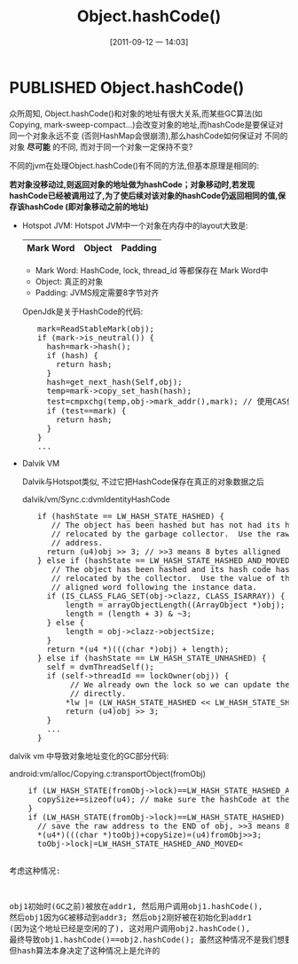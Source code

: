 #+POSTID: 87
#+DATE: [2011-09-12 一 14:03]
#+OPTIONS: toc:nil num:nil todo:nil pri:nil tags:nil ^:nil TeX:nil
#+CATEGORY: Java
#+TAGS: java,android,jvm,hotspot,dalvik,gc
#+DESCRIPTION:
#+TITLE: Object.hashCode()
* PUBLISHED Object.hashCode()
  CLOSED: [2011-09-12 一 14:46]
    众所周知, Object.hashCode()和对象的地址有很大关系,而某些GC算法(如Copying, mark-sweep-compact...)会改变对象的地址,而hashCode是要保证对同一个对象永远不变 (否则HashMap会很崩溃),那么hashCode如何保证对
    不同的对象 *尽可能* 的不同, 而对于同一个对象一定保持不变? 

    不同的jvm在处理Object.hashCode()有不同的方法,但基本原理是相同的:

    *若对象没移动过,则返回对象的地址做为hashCode；对象移动时,若发现hashCode已经被调用过了,为了使后续对该对象的hashCode仍返回相同的值,保存该hashCode (即对象移动之前的地址)*

    - Hotspot JVM:
      Hotspot JVM中一个对象在内存中的layout大致是:

      |-----------+--------+---------|
      | Mark Word | Object | Padding |
      |-----------+--------+---------|

      - Mark Word:
        HashCode, lock, thread_id 等都保存在 Mark Word中
      - Object: 
        真正的对象
      - Padding:
        JVMS规定需要8字节对齐

      OpenJdk是关于HashCode的代码:
#+BEGIN_HTML
<pre lang="java" line="1">
      mark=ReadStableMark(obj);
      if (mark->is_neutral()) {
        hash=mark->hash();
        if (hash) {
          return hash;
        }
        hash=get_next_hash(Self,obj);
        temp=mark->copy_set_hash(hash);
        test=cmpxchg(temp,obj->mark_addr(),mark); // 使用CAS保证操作是原子的
        if (test==mark) {
          return hash;
        }
      }
      ...
</pre>
#+END_HTML
    - Dalvik VM
      
      Dalvik与Hotspot类似, 不过它把HashCode保存在真正的对象数据之后 

      dalvik/vm/Sync.c:dvmIdentityHashCode
#+BEGIN_HTML
<pre lang="java" line="1">
      if (hashState == LW_HASH_STATE_HASHED) {
         // The object has been hashed but has not had its hash code
         // relocated by the garbage collector.  Use the raw object
         // address.
        return (u4)obj >> 3; // >>3 means 8 bytes alligned
      } else if (hashState == LW_HASH_STATE_HASHED_AND_MOVED) {
         // The object has been hashed and its hash code has been
         // relocated by the collector.  Use the value of the naturally
         // aligned word following the instance data.
        if (IS_CLASS_FLAG_SET(obj->clazz, CLASS_ISARRAY)) {
            length = arrayObjectLength((ArrayObject *)obj);
            length = (length + 3) & ~3;
        } else {
            length = obj->clazz->objectSize;
        }
        return *(u4 *)(((char *)obj) + length);
      } else if (hashState == LW_HASH_STATE_UNHASHED) {
        self = dvmThreadSelf();
        if (self->threadId == lockOwner(obj)) {
             // We already own the lock so we can update the hash state
             // directly.
            *lw |= (LW_HASH_STATE_HASHED << LW_HASH_STATE_SHIFT);
            return (u4)obj >> 3;
        } 
        ...
      }
</pre>
#+END_HTML
    
    dalvik vm 中导致对象地址变化的GC部分代码:
    
    android:vm/alloc/Copying.c:transportObject(fromObj)
#+BEGIN_HTML
<pre lang="java" line="1">
    if (LW_HASH_STATE(fromObj->lock)==LW_HASH_STATE_HASHED_AND_MOVED) {
      copySize+=sizeof(u4); // make sure the hashCode at the `END` of the obj is also copied.
    }
    if (LW_HASH_STATE(fromObj->lock)==LW_HASH_STATE_HASHED) {
      // save the raw address to the END of obj, >>3 means 8 bytes alligned     
      *(u4*)(((char *)toObj)+copySize)=(u4)fromObj>>3;  
      toObj->lock|=LW_HASH_STATE_HASHED_AND_MOVED<<LW_HASH_STATE_SHIFT;
    }
    ..
</pre>
#+END_HTML
    考虑这种情况:

    obj1初始时(GC之前)被放在addr1, 然后用户调用obj1.hashCode(), 然后obj1因为GC被移动到addr3;
    然后obj2刚好被在初始化到addr1 (因为这个地址已经是空闲的了), 这对用户调用obj2.hashCode(), 
    最终导致obj1.hashCode()==obj2.hashCode(); 虽然这种情况不是我们想要的, 但hash算法本身决定了这种情况上是允许的



